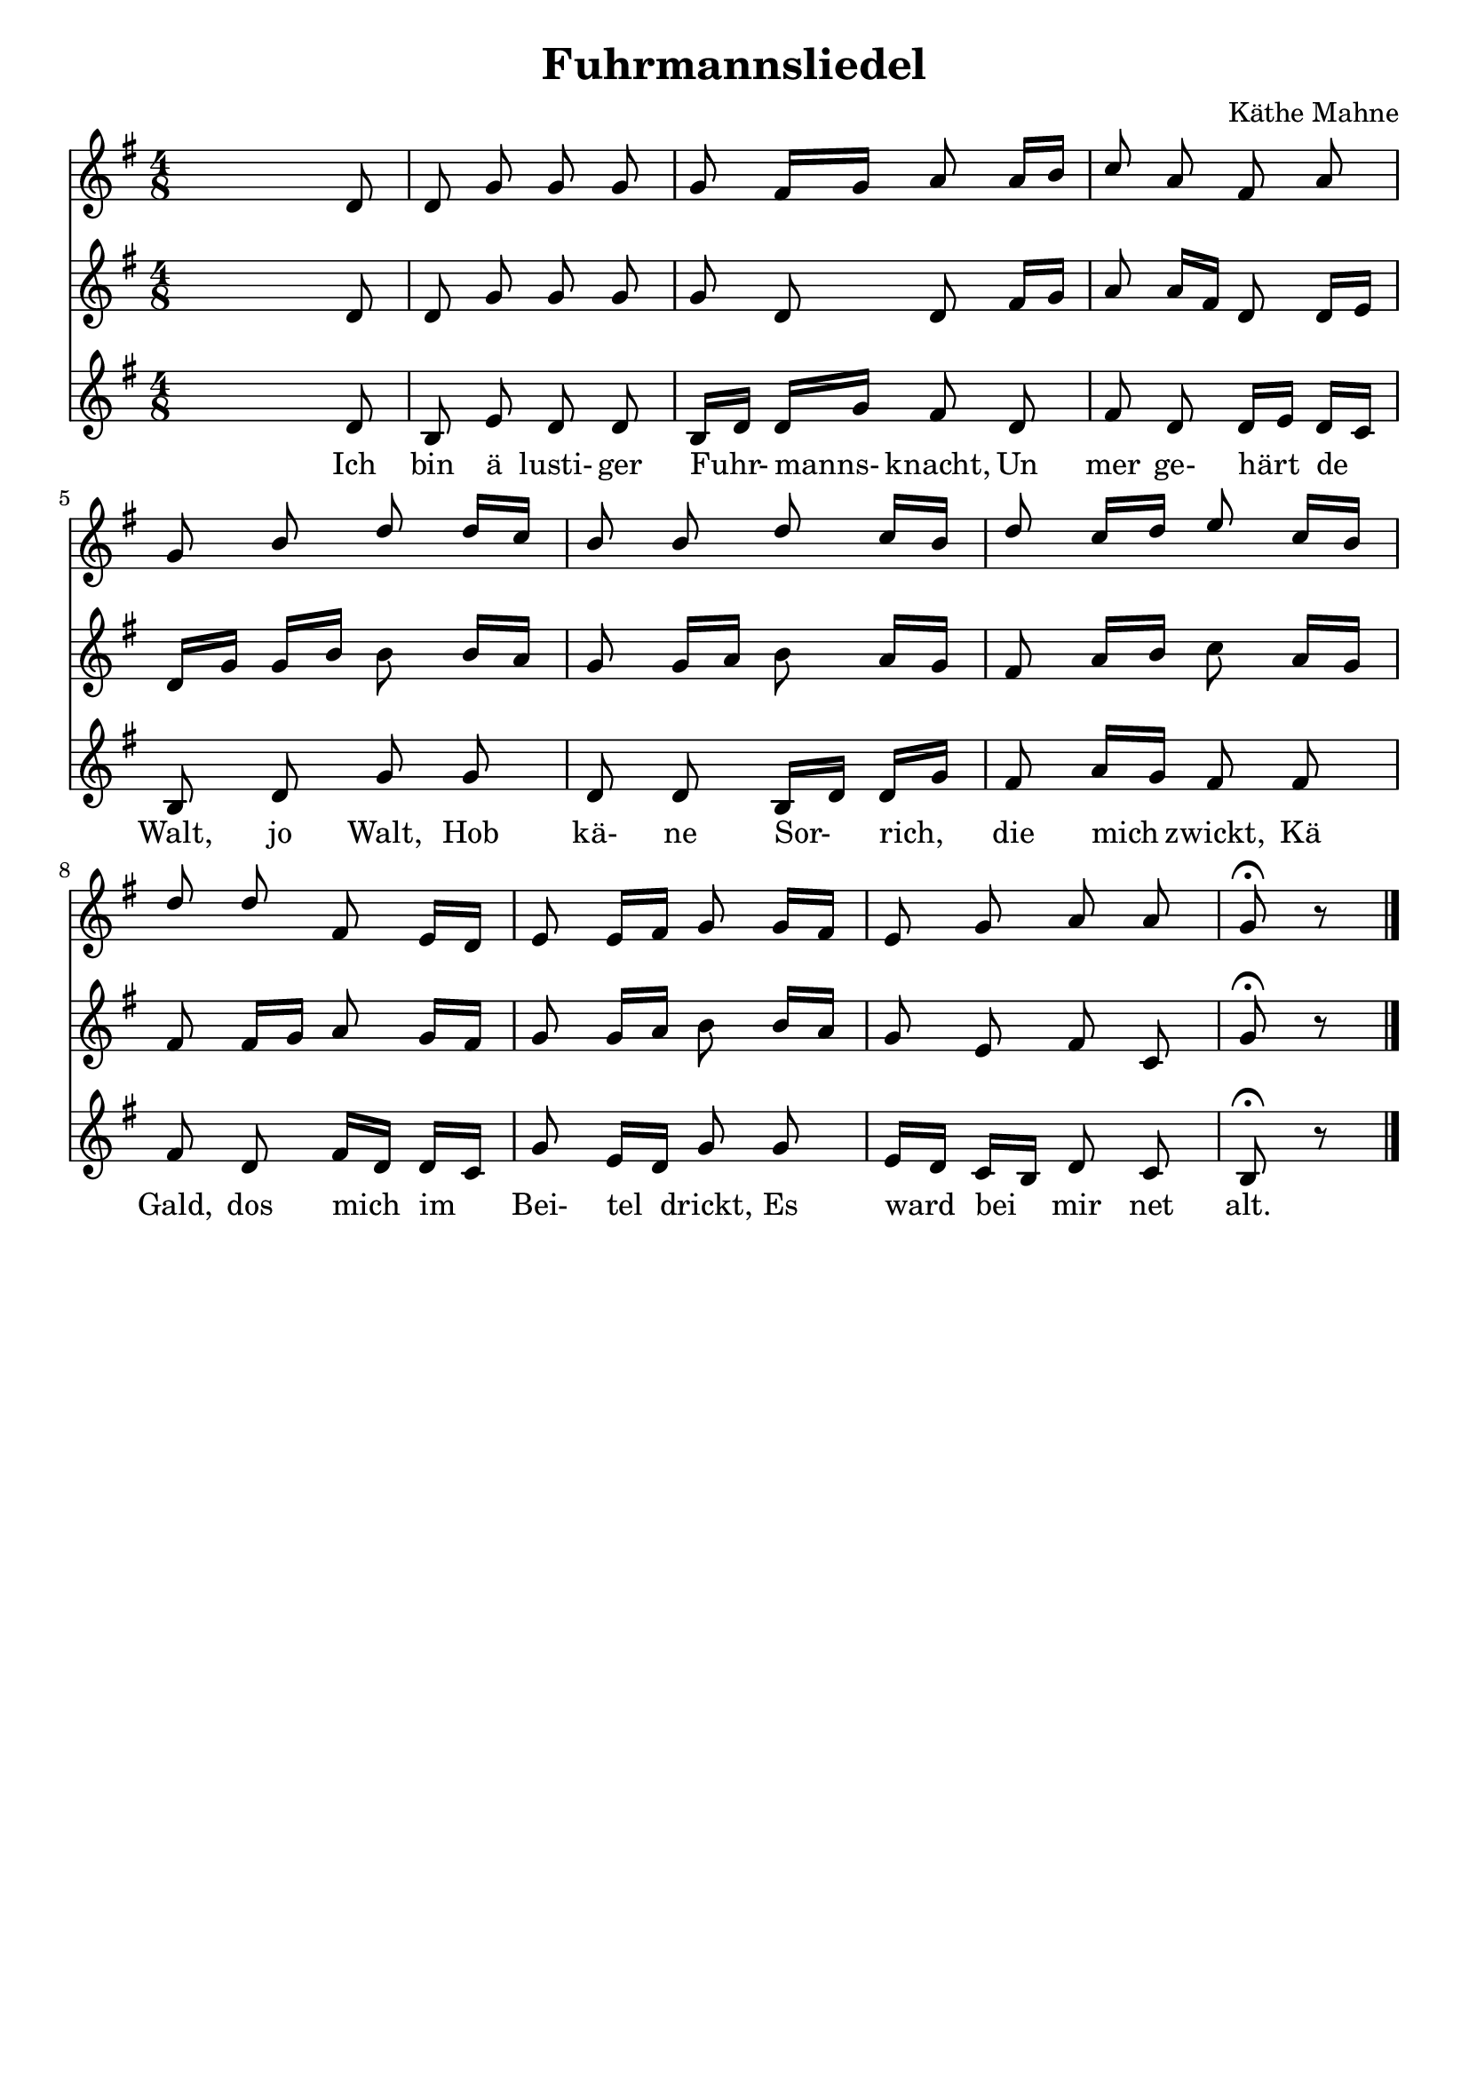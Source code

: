 % LilyBin
\version "2.18.2"
\language "german"
\header {
	title = "Fuhrmannsliedel"
	composer = "Käthe Mahne"
	tagline = ""
}

\score {
		<<
			\relative {
				\voiceOne
				\key e \minor
				\autoBeamOff
				\time 4/8
				s8 s8 s8 d'8                  | %m1
				d8 g8 g8 g8                   | %m2
				g8 fis16[ g16] a8 a16[ b16]   | %m3
				c8 a8 fis8 a8                 | %m4
				g8 b8 d8 d16[ c16]            | %m5
				b8 b8 d8 c16[ b16]            | %m6
				d8 c16[ d16] e8 c16[ b16]     | %m7
				d8 d8 fis,8 e16[ d16]         | %m8
				e8 e16[ fis16] g8 g16[ fis16] | %m9
				e8 g8 a8 a8                   | %m10
				g8\fermata b8\rest      \bar "|." %m11
			}
			\relative {
				\key e \minor
				\autoBeamOff
				\time 4/8
				s8 s8 s8 d'8                       %m1
				d8 g8 g8 g8                        %m2
				g8 d8 d8 fis16[ g16]               %m3
				a8 a16[ fis16] d8 d16[ e16]        %m4
				d16[ g16] g16[ b16] b8 b16[ a16]   %m5
				g8 g16[ a16] b8 a16[ g16]          %m6
				fis8 a16[ b16] c8 a16[ g16]        %m7
				fis8 fis16[ g16] a8 g16[ fis16]    %m8
				g8 g16[ a16] b8 b16[ a16]          %m9
				g8 e8 fis8 c8                      %m10
				g'8\fermata b8\rest                %m11
			}
			\relative {
				\key e \minor
				\autoBeamOff
				\time 4/8
				s8 s8 s8 d'8                       %m1
				b8 e8 d8 d8                        %m2
				b16[ d16] d16[ g16] fis8 d8        %m3
				fis8 d8 d16[ e16] d16[ c16]        %m4
				b8 d8 g8 g8                        %m5
				d8 d8 b16[ d16] d16[ g16]          %m6
				fis8 a16[ g16] fis8 fis8           %m7
				fis8 d8 fis16[ d16] d16[ c16]      %m8
				g'8 e16[ d16] g8 g8                %m9
				e16[ d16] c16[ b16] d8 c8          %m10
				b8\fermata b'8\rest                %m11
			}
		
			\addlyrics {
				Ich bin ä lusti- ger Fuhr- manns- knacht,  
				Un mer ge- härt de Walt, jo Walt,  
				Hob kä- ne Sor- rich, die mich zwickt,  
				Kä Gald, dos mich im Bei- tel drickt,  
				Es ward bei mir net alt.
			}
		>>

	\layout {
		indent = #0
	}
	
	\midi {
		\tempo 2 = 24
	}
}
